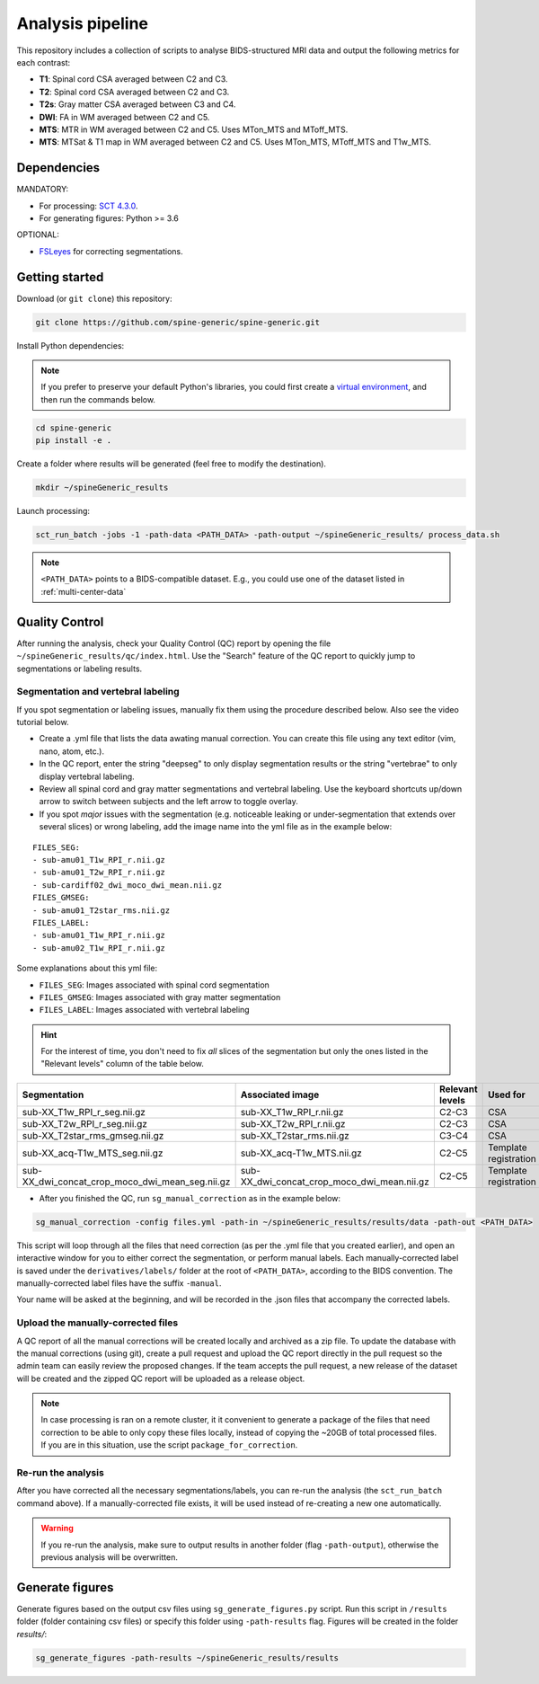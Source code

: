 Analysis pipeline
=================

This repository includes a collection of scripts to analyse BIDS-structured
MRI data and output the following metrics for each contrast:

-  **T1**: Spinal cord CSA averaged between C2 and C3.
-  **T2**: Spinal cord CSA averaged between C2 and C3.
-  **T2s**: Gray matter CSA averaged between C3 and C4.
-  **DWI**: FA in WM averaged between C2 and C5.
-  **MTS**: MTR in WM averaged between C2 and C5. Uses MTon\_MTS and
   MToff\_MTS.
-  **MTS**: MTSat & T1 map in WM averaged between C2 and C5. Uses
   MTon\_MTS, MToff\_MTS and T1w\_MTS.


Dependencies
------------

MANDATORY:

- For processing: `SCT 4.3.0 <https://github.com/neuropoly/spinalcordtoolbox/releases/tag/4.3.0>`__.
- For generating figures: Python >= 3.6

OPTIONAL:

- `FSLeyes <https://fsl.fmrib.ox.ac.uk/fsl/fslwiki/FSLeyes>`__ for correcting segmentations.


.. _getting-started:

Getting started
---------------

Download (or ``git clone``) this repository:

.. code-block:: bash

  git clone https://github.com/spine-generic/spine-generic.git

Install Python dependencies:

.. note::
   If you prefer to preserve your default Python's libraries, you could first
   create a `virtual environment <https://docs.python.org/3/tutorial/venv.html>`_,
   and then run the commands below.

.. code-block:: bash

  cd spine-generic
  pip install -e .

Create a folder where results will be generated (feel free to modify the
destination).

.. code-block:: bash

  mkdir ~/spineGeneric_results

Launch processing:

.. code-block:: bash

  sct_run_batch -jobs -1 -path-data <PATH_DATA> -path-output ~/spineGeneric_results/ process_data.sh

.. note::

   ``<PATH_DATA>`` points to a BIDS-compatible dataset. E.g., you could use one of the dataset
   listed in :ref:`multi-center-data`


Quality Control
---------------

After running the analysis, check your Quality Control (QC) report by
opening the file ``~/spineGeneric_results/qc/index.html``. Use the "Search"
feature of the QC report to quickly jump to segmentations or labeling
results.

Segmentation and vertebral labeling
^^^^^^^^^^^^^^^^^^^^^^^^^^^^^^^^^^^

If you spot segmentation or labeling issues, manually fix them using the procedure described
below. Also see the video tutorial below.

- Create a .yml file that lists the data awating manual correction. You can create this file using any text editor (vim, nano, atom, etc.).
- In the QC report, enter the string "deepseg" to only display segmentation results or the string "vertebrae" to only
  display vertebral labeling.
- Review all spinal cord and gray matter segmentations and vertebral labeling. Use the keyboard shortcuts up/down arrow
  to switch between subjects and the left arrow to toggle overlay.
- If you spot *major* issues with the segmentation (e.g. noticeable leaking or under-segmentation that extends over
  several slices) or wrong labeling, add the image name into the yml file as in the example below:

::

    FILES_SEG:
    - sub-amu01_T1w_RPI_r.nii.gz
    - sub-amu01_T2w_RPI_r.nii.gz
    - sub-cardiff02_dwi_moco_dwi_mean.nii.gz
    FILES_GMSEG:
    - sub-amu01_T2star_rms.nii.gz
    FILES_LABEL:
    - sub-amu01_T1w_RPI_r.nii.gz
    - sub-amu02_T1w_RPI_r.nii.gz

Some explanations about this yml file:

- ``FILES_SEG``: Images associated with spinal cord segmentation
- ``FILES_GMSEG``: Images associated with gray matter segmentation
- ``FILES_LABEL``: Images associated with vertebral labeling

.. Hint::
   For the interest of time, you don't need to fix *all* slices of the segmentation
   but only the ones listed in the "Relevant levels" column of the table below.

+-------------------------------------------------------+---------------------------------------------------+-----------------+-----------------------+
| Segmentation                                          | Associated image                                  | Relevant levels | Used for              |
+=======================================================+===================================================+=================+=======================+
| sub-XX\_T1w\_RPI\_r\_seg.nii.gz                       | sub-XX\_T1w\_RPI\_r.nii.gz                        | C2-C3           | CSA                   |
+-------------------------------------------------------+---------------------------------------------------+-----------------+-----------------------+
| sub-XX\_T2w\_RPI\_r\_seg.nii.gz                       | sub-XX\_T2w\_RPI\_r.nii.gz                        | C2-C3           | CSA                   |
+-------------------------------------------------------+---------------------------------------------------+-----------------+-----------------------+
| sub-XX\_T2star\_rms\_gmseg.nii.gz                     | sub-XX\_T2star\_rms.nii.gz                        | C3-C4           | CSA                   |
+-------------------------------------------------------+---------------------------------------------------+-----------------+-----------------------+
| sub-XX\_acq-T1w\_MTS\_seg.nii.gz                      | sub-XX\_acq-T1w\_MTS.nii.gz                       | C2-C5           | Template registration |
+-------------------------------------------------------+---------------------------------------------------+-----------------+-----------------------+
| sub-XX\_dwi\_concat\_crop\_moco\_dwi\_mean_seg.nii.gz | sub-XX\_dwi\_concat\_crop\_moco\_dwi\_mean.nii.gz | C2-C5           | Template registration |
+-------------------------------------------------------+---------------------------------------------------+-----------------+-----------------------+

.. raw:: html

   <div style="position: relative; padding-bottom: 5%; height: 0; overflow: hidden; max-width: 100%; height: auto;">
     <iframe width="700" height="394" src="https://www.youtube.com/embed/lB-F8WOHGeg" frameborder="0" allowfullscreen></iframe>


.. raw:: html

   <div style="position: relative; padding-bottom: 5%; height: 0; overflow: hidden; max-width: 100%; height: auto;">
     <iframe width="700" height="394" src="https://www.youtube.com/embed/bX9yWYTipO8" frameborder="0" allowfullscreen></iframe>


- After you finished the QC, run ``sg_manual_correction`` as in the example below:

.. code-block:: bash

    sg_manual_correction -config files.yml -path-in ~/spineGeneric_results/results/data -path-out <PATH_DATA>

This script will loop through all the files that need correction (as per the .yml file that you created earlier),
and open an interactive window for you to either correct the segmentation, or perform manual labels. Each
manually-corrected label is saved under the ``derivatives/labels/`` folder at the root of ``<PATH_DATA>``,
according to the BIDS convention. The manually-corrected label files have the suffix ``-manual``.

Your name will be asked at the beginning, and will be recorded in the .json files that accompany the corrected labels.

Upload the manually-corrected files
^^^^^^^^^^^^^^^^^^^^^^^^^^^^^^^^^^^

A QC report of all the manual corrections will be created locally and archived as a zip file. To update the
database with the manual corrections (using git), create a pull request and upload the QC report directly in the pull
request so the admin team can easily review the proposed changes. If the team accepts the pull request, a new release
of the dataset will be created and the zipped QC report will be uploaded as a release object.

.. note::

   In case processing is ran on a remote cluster, it it convenient to generate a package of the files that need
   correction to be able to only copy these files locally, instead of copying the ~20GB of total processed files.
   If you are in this situation, use the script ``package_for_correction``.


Re-run the analysis
^^^^^^^^^^^^^^^^^^^

After you have corrected all the necessary segmentations/labels, you can re-run
the analysis (the ``sct_run_batch`` command above). If a manually-corrected file exists, it will be used
instead of re-creating a new one automatically.

.. Warning::

   If you re-run the analysis, make sure to output results in another folder (flag ``-path-output``), otherwise the
   previous analysis will be overwritten.


Generate figures
----------------

Generate figures based on the output csv files using ``sg_generate_figures.py`` script. Run this script in ``/results``
folder (folder containing csv files) or specify this folder using ``-path-results`` flag. Figures will be created in the
folder `results/`:

.. code-block:: bash

  sg_generate_figures -path-results ~/spineGeneric_results/results
